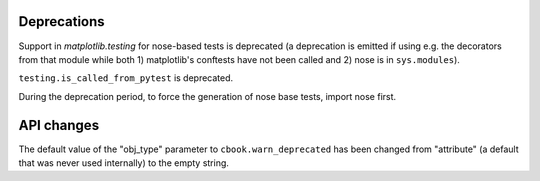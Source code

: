 Deprecations
````````````

Support in `matplotlib.testing` for nose-based tests is deprecated (a
deprecation is emitted if using e.g. the decorators from that module while
both 1) matplotlib's conftests have not been called and 2) nose is in
``sys.modules``).

``testing.is_called_from_pytest`` is deprecated.

During the deprecation period, to force the generation of nose base tests,
import nose first.

API changes
```````````

The default value of the "obj_type" parameter to ``cbook.warn_deprecated`` has
been changed from "attribute" (a default that was never used internally) to the
empty string.
